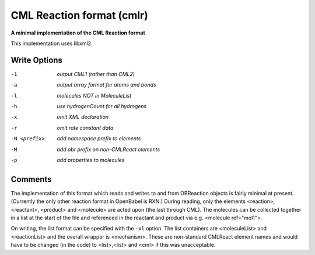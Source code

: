 .. _CML_Reaction_format:

CML Reaction format (cmlr)
==========================

**A minimal implementation of the CML Reaction format**

This implementation uses libxml2.


Write Options
~~~~~~~~~~~~~ 

-1  *output CML1 (rather than CML2)*
-a  *output array format for atoms and bonds*
-l  *molecules NOT in MoleculeList*
-h  *use hydrogenCount for all hydrogens*
-x  *omit XML declaration*
-r  *omit rate constant data*
-N <prefix>  *add namespace prefix to elements*
-M  *add obr prefix on non-CMLReact elements*
-p  *add properties to molecules*


Comments
~~~~~~~~
The implementation of this format which reads and writes to and from
OBReaction objects is fairly minimal at present. (Currently the only
other reaction format in OpenBabel is RXN.) During reading, only the
elements <reaction>, <reactant>, <product> and <molecule>  are acted
upon (the last through CML). The molecules can be collected together
in a list at the start of the file and referenced in the reactant and
product via e.g. <molecule ref="mol1">.

On writing, the list format can be specified with the ``-xl`` option. The
list containers are <moleculeList> and <reactionList> and the overall
wrapper is <mechanism>. These are non-standard CMLReact element names
and would have to be changed (in the code) to <list>,<list> and <cml>
if this was unacceptable.

